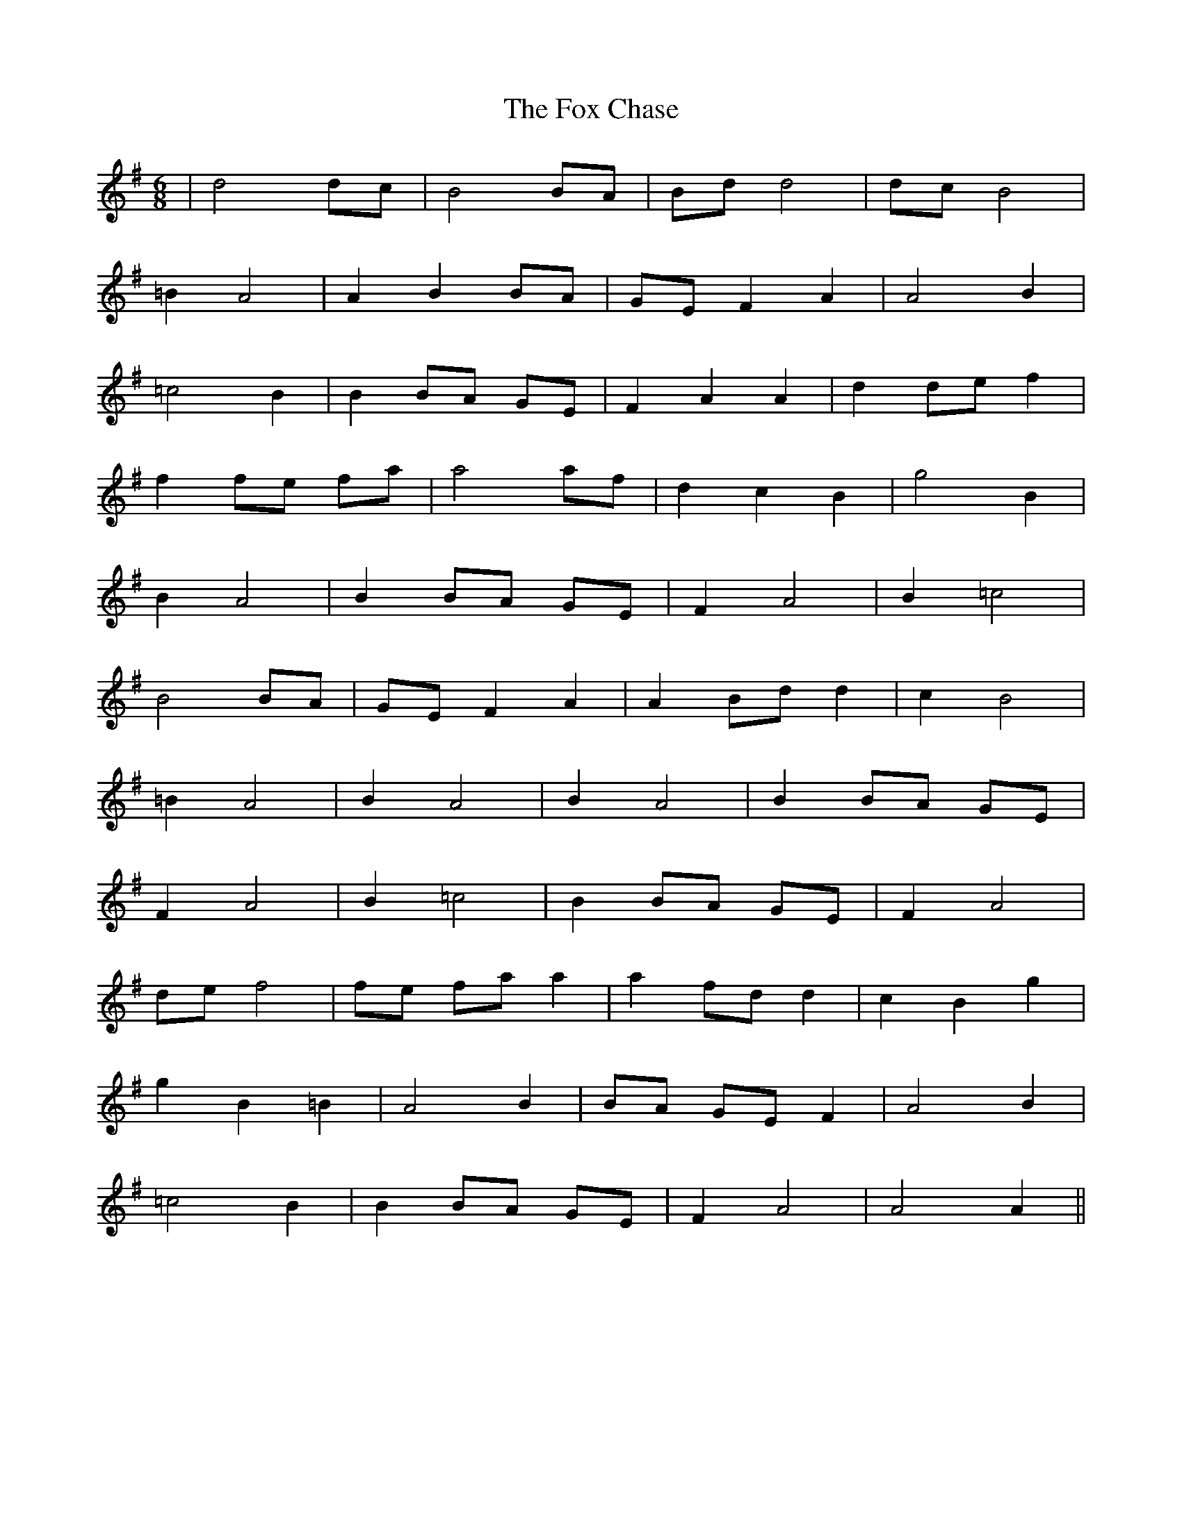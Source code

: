 X: 13871
T: Fox Chase, The
R: jig
M: 6/8
K: Gmajor
|d4 dc|B4 BA|Bd d4|dc B4|
=B2 A4|A2 B2 BA|GE F2 A2|A4 B2|
=c4 B2|B2 BA GE|F2 A2 A2|d2 de f2|
f2 fe fa|a4 af|d2 c2 B2|g4 B2|
B2 A4|B2 BA GE|F2 A4|B2 =c4|
B4 BA|GE F2 A2|A2 Bd d2|c2 B4|
=B2 A4|B2 A4|B2 A4|B2 BA GE|
F2 A4|B2 =c4|B2 BA GE|F2 A4|
de f4|fe fa a2|a2 fd d2|c2 B2 g2|
g2 B2 =B2|A4 B2|BA GE F2|A4 B2|
=c4 B2|B2 BA GE|F2 A4|A4 A2||


